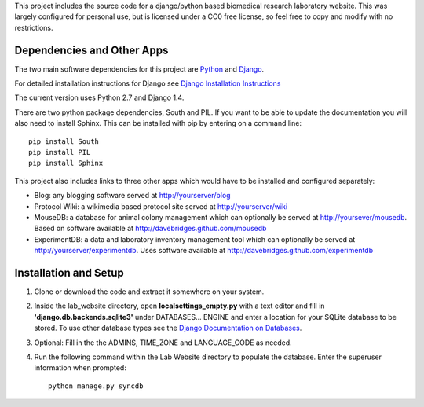 This project includes the source code for a django/python based biomedical research laboratory website.  This was largely configured for personal use, but is licensed under a CC0 free license, so feel free to copy and modify with no restrictions.


Dependencies and Other Apps
===========================
The two main software dependencies for this project are `Python <http://www.python.org/>`_ and `Django <http://djangoproject.org>`_.  

For detailed installation instructions for Django see `Django Installation Instructions <https://docs.djangoproject.com/en/1.4/topics/install/>`_

The current version uses Python 2.7 and Django 1.4.  

There are two python package dependencies, South and PIL.  If you want to be able to update the documentation you will also need to install Sphinx.  This can be installed with pip by entering on a command line:: 

    pip install South
    pip install PIL
    pip install Sphinx

This project also includes links to three other apps which would have to be installed and configured separately:

* Blog: any blogging software served at http://yourserver/blog
* Protocol Wiki: a wikimedia based protocol site served at http://yourserver/wiki
* MouseDB: a database for animal colony management which can optionally be served at http://yoursever/mousedb.  Based on software available at http://davebridges.github.com/mousedb
* ExperimentDB: a data and laboratory inventory management tool which can optionally be served at http://yourserver/experimentdb.  Uses software available at http://davebridges.github.com/experimentdb

Installation and Setup
======================
1. Clone or download the code and extract it somewhere on your system.
2. Inside the lab_website directory, open **localsettings_empty.py** with a text editor and fill in **'django.db.backends.sqlite3'** under DATABASES... ENGINE and enter a location for your SQLite database to be stored.  To use other database types see the `Django Documentation on Databases <https://docs.djangoproject.com/en/1.4/ref/databases/>`_.
3. Optional:  Fill in the the ADMINS, TIME_ZONE and LANGUAGE_CODE as needed.
4. Run the following command within the Lab Website directory to populate the database.  Enter the superuser information when prompted::

    python manage.py syncdb